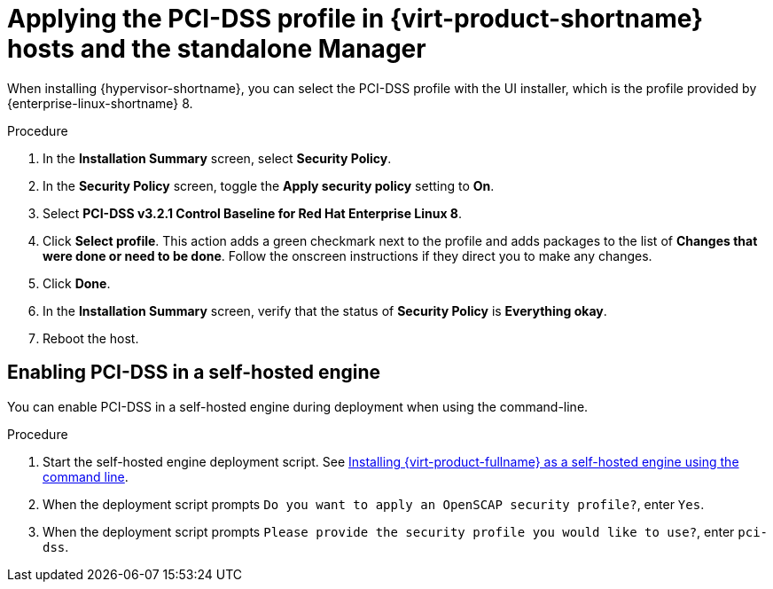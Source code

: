 // Module included in the following assemblies:
//
// doc-Administration_Guide/common/security/assembly-Securing_Red_Hat_Virtualization.adoc
// THIS MODULE IS RHV ONLY.

:_content-type: PROCEDURE
[id='applying-the-pci-dss-profile-rhv_{context}']
= Applying the PCI-DSS profile in {virt-product-shortname} hosts and the standalone Manager

When installing {hypervisor-shortname}, you can select the PCI-DSS profile with the UI installer, which is the profile provided by {enterprise-linux-shortname} 8.

.Procedure

. In the *Installation Summary* screen, select *Security Policy*.
. In the *Security Policy* screen, toggle the *Apply security policy* setting to *On*.
. Select *PCI-DSS v3.2.1 Control Baseline for Red Hat Enterprise Linux 8*.

. Click *Select profile*. This action adds a green checkmark next to the profile and adds packages to the list of *Changes that were done or need to be done*. Follow the onscreen instructions if they direct you to make any changes.

. Click *Done*.

. In the *Installation Summary* screen, verify that the status of *Security Policy* is *Everything okay*.

. Reboot the host.

[id="enabling-pci-dss-in-a-self-hosted-engine"]
== Enabling PCI-DSS in a self-hosted engine

You can enable PCI-DSS in a self-hosted engine during deployment when using the command-line.

.Procedure

. Start the self-hosted engine deployment script. See link:{URL_downstream_virt_product_docs}installing_{URL_product_virt}_as_a_self-hosted_engine_using_the_command_line/index[Installing {virt-product-fullname} as a self-hosted engine using the command line].
. When the deployment script prompts `Do you want to apply an OpenSCAP security profile?`, enter `Yes`.
. When the deployment script prompts `Please provide the security profile you would like to use?`, enter `pci-dss`.
